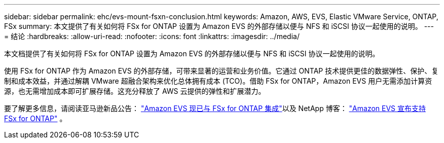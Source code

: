 ---
sidebar: sidebar 
permalink: ehc/evs-mount-fsxn-conclusion.html 
keywords: Amazon, AWS, EVS, Elastic VMware Service, ONTAP, FSx 
summary: 本文提供了有关如何将 FSx for ONTAP 设置为 Amazon EVS 的外部存储以便与 NFS 和 iSCSI 协议一起使用的说明。 
---
= 结论
:hardbreaks:
:allow-uri-read: 
:nofooter: 
:icons: font
:linkattrs: 
:imagesdir: ../media/


[role="lead"]
本文档提供了有关如何将 FSx for ONTAP 设置为 Amazon EVS 的外部存储以便与 NFS 和 iSCSI 协议一起使用的说明。

使用 FSx for ONTAP 作为 Amazon EVS 的外部存储，可带来显著的运营和业务价值。它通过 ONTAP 技术提供更佳的数据弹性、保护、复制和成本效益，并通过解耦 VMware 超融合架构来优化总体拥有成本 (TCO)。借助 FSx for ONTAP，Amazon EVS 用户无需添加计算资源，也无需增加成本即可扩展存储。这充分释放了 AWS 云提供的弹性和扩展潜力。

要了解更多信息，请阅读亚马逊新品公告： link:https://aws.amazon.com/about-aws/whats-new/2025/06/amazon-elastic-vmware-service-fsx-netapp-ontap/["Amazon EVS 现已与 FSx for ONTAP 集成"]以及 NetApp 博客： link:https://www.netapp.com/blog/amazon-elastic-vmware-service-fsx-ontap/["Amazon EVS 宣布支持 FSx for ONTAP"] 。
